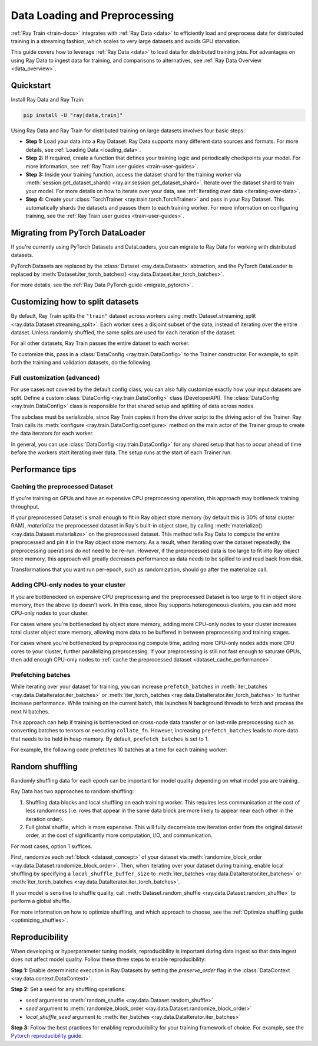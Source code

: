 .. _data-ingest-torch:

Data Loading and Preprocessing
==============================

:ref:`Ray Train <train-docs>` integrates with :ref:`Ray Data <data>` to efficiently load and preprocess data for distributed training in a streaming fashion, which scales to very large datasets and avoids GPU starvation.

This guide covers how to leverage :ref:`Ray Data <data>` to load data for distributed training jobs. For advantages on using Ray Data to ingest data for training, and comparisons to alternatives, see :ref:`Ray Data Overview <data_overview>`.

.. figure:: ../images/train_ingest.png

Quickstart
----------
Install Ray Data and Ray Train:

.. code-block:: bash

    pip install -U "ray[data,train]"

Using Ray Data and Ray Train for distributed training on large datasets involves four basic steps:

- **Step 1:** Load your data into a Ray Dataset. Ray Data supports many different data sources and formats. For more details, see :ref:`Loading Data <loading_data>`.
- **Step 2:** If required, create a function that defines your training logic and periodically checkpoints your model. For more information, see :ref:`Ray Train user guides <train-user-guides>`.
- **Step 3:** Inside your training function, access the dataset shard for the training worker via :meth:`session.get_dataset_shard() <ray.air.session.get_dataset_shard>`. Iterate over the dataset shard to train your model. For more details on how to iterate over your data, see :ref:`Iterating over data <iterating-over-data>`.
- **Step 4:** Create your :class:`TorchTrainer <ray.train.torch.TorchTrainer>` and pass in your Ray Dataset. This automatically shards the datasets and passes them to each training worker. For more information on configuring training, see the :ref:`Ray Train user guides <train-user-guides>`.

.. tabs::

    .. group-tab:: PyTorch

        .. testcode::

            import torch
            from torch import nn
            import ray
            from ray.air import session, Checkpoint, ScalingConfig
            from ray.train.torch import TorchTrainer

            # Set this to True to use GPU.
            # If False, do CPU training instead of GPU training.
            use_gpu = False

            # Step 1: Create a Ray Dataset from in-memory Python lists.
            # You can also create a Ray Dataset from many other sources and file
            # formats.
            train_dataset = ray.data.from_items([{"x": x, "y": 2 * x + 1} for x in range(200)])

            # Step 2: Define your training function. This function contains the logic
            # for creating the model and the training loop to train the model.
            # See the Ray Train user guides for information such as how to report
            # metrics or periodically save model checkpoints.
            def train_func(config):
                model = nn.Sequential(nn.Linear(1, 1), nn.Sigmoid())
                loss_fn = torch.nn.BCELoss()
                optimizer = torch.optim.SGD(model.parameters(), lr=0.001)

                # Step 3: Access the dataset shard for the training worker via
                # ``get_dataset_shard``.
                train_data_shard = session.get_dataset_shard("train")

                for epoch_idx in range(2):
                    # In each epoch, iterate over batches of the dataset shard in torch
                    # format to train the model.
                    for batch in train_data_shard.iter_torch_batches(batch_size=128, dtypes=torch.float32):
                        inputs, labels = torch.unsqueeze(batch["x"], 1), torch.unsqueeze(batch["y"], 1)
                        predictions = model(inputs)
                        train_loss = loss_fn(predictions, labels)
                        train_loss.backward()
                        optimizer.step()

                    # Checkpoint the model on each epoch.
                    session.report(
                        {},
                        checkpoint=Checkpoint.from_dict({"model": model.state_dict()})
                    )

            # Step 4: Create a TorchTrainer. Specify the number of training workers and
            # pass in your Ray Dataset.
            # The Ray Dataset is automatically split across all training workers.
            trainer = TorchTrainer(
                train_func,
                datasets={"train": train_dataset},
                scaling_config=ScalingConfig(num_workers=2, use_gpu=use_gpu)
            )
            result = trainer.fit()

            # Extract the model from the checkpoint.
            result.checkpoint.to_dict()["model"]

        .. testoutput::
            :hide:

            ...

    .. group-tab:: PyTorch Lightning

        .. code-block:: python
            :emphasize-lines: 9,10,13,14,25,26

            from ray import train
         
            train_data = ray.data.read_csv("./train.csv")
            val_data = ray.data.read_csv("./validation.csv")

            def train_func_per_worker():
                # Access Ray datsets in your train_func via ``get_dataset_shard``.
                # The "train" dataset gets sharded across workers by default
                train_ds = train.get_dataset_shard("train")
                val_ds = train.get_dataset_shard("validation")

                # Create Ray dataset iterables via ``iter_torch_batches``.
                train_dataloader = train_ds.iter_torch_batches(batch_size=16)
                val_dataloader = val_ds.iter_torch_batches(batch_size=16)

                ...

                trainer = pl.Trainer(
                    # ...
                )

                # Feed the Ray dataset iterables to ``pl.Trainer.fit``.
                trainer.fit(
                    model, 
                    train_dataloaders=train_dataloader, 
                    val_dataloaders=val_dataloader
                )

            trainer = TorchTrainer(
                train_func,
                datasets={"train": train_data, "validation": val_data},
                scaling_config=ScalingConfig(num_workers=4),
            )
            trainer.fit()

Migrating from PyTorch DataLoader
---------------------------------
If you're currently using PyTorch Datasets and DataLoaders, you can migrate to Ray Data for working with distributed datasets.

PyTorch Datasets are replaced by the :class:`Dataset <ray.data.Dataset>` abtraction, and the PyTorch DataLoader is replaced by :meth:`Dataset.iter_torch_batches() <ray.data.Dataset.iter_torch_batches>`.

For more details, see the :ref:`Ray Data PyTorch guide <migrate_pytorch>`.

.. _train_datasets_configuration:

Customizing how to split datasets
---------------------------------
By default, Ray Train splits the ``"train"`` dataset across workers using :meth:`Dataset.streaming_split <ray.data.Dataset.streaming_split>`. Each worker sees a disjoint subset of the data, instead of iterating over the entire dataset. Unless randomly shuffled, the same splits are used for each iteration of the dataset. 

For all other datasets, Ray Train passes the entire dataset to each worker.

To customize this, pass in a :class:`DataConfig <ray.train.DataConfig>` to the Trainer constructor. For example, to split both the training and validation datasets, do the following:

.. testcode::

    import ray
    from ray.air import ScalingConfig, session
    from ray.train.torch import TorchTrainer

    ds = ray.data.read_text(
        "s3://anonymous@ray-example-data/sms_spam_collection_subset.txt"
    )
    train_ds, val_ds = ds.train_test_split(0.3)

    def train_loop_per_worker():
        # Get an iterator to the dataset we passed in below.
        it = session.get_dataset_shard("train")
        for _ in range(2):
            for batch in it.iter_batches(batch_size=128):
                print("Do some training on batch", batch)

    my_trainer = TorchTrainer(
        train_loop_per_worker,
        scaling_config=ScalingConfig(num_workers=2),
        datasets={"train": train_ds, "val": val_ds},
        dataset_config=ray.train.DataConfig(
            datasets_to_split=["train", "val"],
        ),
    )
    my_trainer.fit()

.. testoutput::
    :hide:

    ...

Full customization (advanced)
~~~~~~~~~~~~~~~~~~~~~~~~~~~~~
For use cases not covered by the default config class, you can also fully customize exactly how your input datasets are split. Define a custom :class:`DataConfig <ray.train.DataConfig>` class (DeveloperAPI). The :class:`DataConfig <ray.train.DataConfig>` class is responsible for that shared setup and splitting of data across nodes.

.. testcode::

    # Note that this example class is doing the same thing as the basic DataConfig
    # implementation included with Ray Train.
    from typing import Optional, Dict, List

    import ray
    from ray.air import ScalingConfig, session
    from ray.train.torch import TorchTrainer
    from ray.train import DataConfig
    from ray.data import Dataset, DataIterator, NodeIdStr
    from ray.actor import ActorHandle

    ds = ray.data.read_text(
        "s3://anonymous@ray-example-data/sms_spam_collection_subset.txt"
    )

    def train_loop_per_worker():
        # Get an iterator to the dataset we passed in below.
        it = session.get_dataset_shard("train")
        for _ in range(2):
            for batch in it.iter_batches(batch_size=128):
                print("Do some training on batch", batch)


    class MyCustomDataConfig(DataConfig):
        def configure(
            self,
            datasets: Dict[str, Dataset],
            world_size: int,
            worker_handles: Optional[List[ActorHandle]],
            worker_node_ids: Optional[List[NodeIdStr]],
            **kwargs,
        ) -> List[Dict[str, DataIterator]]:
            assert len(datasets) == 1, "This example only handles the simple case"

            # Configure Ray Data for ingest.
            ctx = ray.data.DataContext.get_current()
            ctx.execution_options = DataConfig.default_ingest_options()

            # Split the stream into shards.
            iterator_shards = datasets["train"].streaming_split(
                world_size, equal=True, locality_hints=worker_node_ids
            )

            # Return the assigned iterators for each worker.
            return [{"train": it} for it in iterator_shards]


    my_trainer = TorchTrainer(
        train_loop_per_worker,
        scaling_config=ScalingConfig(num_workers=2),
        datasets={"train": ds},
        dataset_config=MyCustomDataConfig(),
    )
    my_trainer.fit()

.. testoutput::
    :hide:

    ... 

The subclass must be serializable, since Ray Train copies it from the driver script to the driving actor of the Trainer. Ray Train calls its :meth:`configure <ray.train.DataConfig.configure>` method on the main actor of the Trainer group to create the data iterators for each worker.

In general, you can use :class:`DataConfig <ray.train.DataConfig>` for any shared setup that has to occur ahead of time before the workers start iterating over data. The setup runs at the start of each Trainer run.

Performance tips
----------------

.. _dataset_cache_performance:

Caching the preprocessed Dataset
~~~~~~~~~~~~~~~~~~~~~~~~~~~~~~~~
If you're training on GPUs and have an expensive CPU preprocessing operation, this approach may bottleneck training throughput.

If your preprocessed Dataset is small enough to fit in Ray object store memory (by default this is 30% of total cluster RAM), *materialize* the preprocessed dataset in Ray's built-in object store, by calling :meth:`materialize() <ray.data.Dataset.materialize>` on the preprocessed dataset. This method tells Ray Data to compute the entire preprocessed and pin it in the Ray object store memory. As a result, when iterating over the dataset repeatedly, the preprocessing operations do not need to be re-run. However, if the preprocessed data is too large to fit into Ray object store memory, this approach will greatly decreases performance as data needs to be spilled to and read back from disk.

Transformations that you want run per-epoch, such as randomization, should go after the materialize call.

.. testcode::

    from typing import Dict
    import numpy as np
    import ray

    # Load the data.
    train_ds = ray.data.read_parquet("s3://anonymous@ray-example-data/iris.parquet")

    # Define a preprocessing function.
    def normalize_length(batch: Dict[str, np.ndarray]) -> Dict[str, np.ndarray]:
        new_col = batch["sepal.length"] / np.max(batch["sepal.length"])
        batch["normalized.sepal.length"] = new_col
        del batch["sepal.length"]
        return batch

    # Preprocess the data. Transformations that are made before the materialize call
    # below are only run once.
    train_ds = train_ds.map_batches(normalize_length)

    # Materialize the dataset in object store memory.
    # Only do this if train_ds is small enough to fit in object store memory.
    train_ds = train_ds.materialize()

    # Dummy augmentation transform.
    def augment_data(batch):
        return batch

    # Add per-epoch preprocessing. Transformations that you want to run per-epoch, such
    # as data augmentation or randomization, should go after the materialize call.
    train_ds = train_ds.map_batches(augment_data)

    # Pass train_ds to the Trainer

Adding CPU-only nodes to your cluster
~~~~~~~~~~~~~~~~~~~~~~~~~~~~~~~~~~~~~
If you are bottlenecked on expensive CPU preprocessing and the preprocessed Dataset is too large to fit in object store memory, then the above tip doesn't work. In this case, since Ray supports heterogeneous clusters, you can add more CPU-only nodes to your cluster.

For cases where you're bottlenecked by object store memory, adding more CPU-only nodes to your cluster increases total cluster object store memory, allowing more data to be buffered in between preprocessing and training stages.

For cases where you're bottlenecked by preprocessing compute time, adding more CPU-only nodes adds more CPU cores to your cluster, further parallelizing preprocessing. If your preprocessing is still not fast enough to saturate GPUs, then add enough CPU-only nodes to :ref:`cache the preprocessed dataset <dataset_cache_performance>`.

Prefetching batches
~~~~~~~~~~~~~~~~~~~
While iterating over your dataset for training, you can increase ``prefetch_batches`` in :meth:`iter_batches <ray.data.DataIterator.iter_batches>` or :meth:`iter_torch_batches <ray.data.DataIterator.iter_torch_batches>` to further increase performance. While training on the current batch, this launches N background threads to fetch and process the next N batches.

This approach can help if training is bottlenecked on cross-node data transfer or on last-mile preprocessing such as converting batches to tensors or executing ``collate_fn``. However, increasing ``prefetch_batches`` leads to more data that needs to be held in heap memory. By default, ``prefetch_batches`` is set to 1.

For example, the following code prefetches 10 batches at a time for each training worker:

.. testcode::

    import ray
    from ray.air import ScalingConfig, session
    from ray.train.torch import TorchTrainer

    ds = ray.data.read_text(
        "s3://anonymous@ray-example-data/sms_spam_collection_subset.txt"
    )

    def train_loop_per_worker():
        # Get an iterator to the dataset we passed in below.
        it = session.get_dataset_shard("train")
        for _ in range(2):
            # Prefetch 10 batches at a time.
            for batch in it.iter_batches(batch_size=128, prefetch_batches=10):
                print("Do some training on batch", batch)

    my_trainer = TorchTrainer(
        train_loop_per_worker,
        scaling_config=ScalingConfig(num_workers=2),
        datasets={"train": ds},
    )
    my_trainer.fit()

.. testoutput::
    :hide:

    ...

Random shuffling
----------------
Randomly shuffling data for each epoch can be important for model quality depending on what model you are training.

Ray Data has two approaches to random shuffling:

1. Shuffling data blocks and local shuffling on each training worker. This requires less communication at the cost of less randomness (i.e. rows that appear in the same data block are more likely to appear near each other in the iteration order).
2. Full global shuffle, which is more expensive. This will fully decorrelate row iteration order from the original dataset order, at the cost of significantly more computation, I/O, and communication.

For most cases, option 1 suffices. 

First, randomize each :ref:`block <dataset_concept>` of your dataset via :meth:`randomize_block_order <ray.data.Dataset.randomize_block_order>`. Then, when iterating over your dataset during training, enable local shuffling by specifying a ``local_shuffle_buffer_size`` to :meth:`iter_batches <ray.data.DataIterator.iter_batches>` or :meth:`iter_torch_batches <ray.data.DataIterator.iter_torch_batches>`.

.. testcode::
    import ray

    ds = ray.data.read_text(
        "s3://anonymous@ray-example-data/sms_spam_collection_subset.txt"
    )

    # Randomize the blocks of this dataset.
    ds = ds.randomize_block_order()

    def train_loop_per_worker():
        # Get an iterator to the dataset we passed in below.
        it = session.get_dataset_shard("train")
        for _ in range(2):
            # Use a shuffle buffer size of 10k rows.
            for batch in it.iter_batches(
                local_shuffle_buffer_size=10000, batch_size=128):
                print("Do some training on batch", batch)

    my_trainer = TorchTrainer(
        train_loop_per_worker,
        scaling_config=ScalingConfig(num_workers=2),
        datasets={"train": ds},
    )
    my_trainer.fit()

.. testoutput::
    :hide:

    ...


If your model is sensitive to shuffle quality, call :meth:`Dataset.random_shuffle <ray.data.Dataset.random_shuffle>` to perform a global shuffle.

.. testcode::

    import ray

    ds = ray.data.read_text(
        "s3://anonymous@ray-example-data/sms_spam_collection_subset.txt"
    )

    # Do a global shuffle of all rows in this dataset.
    # The dataset will be shuffled on each iteration, unless `.materialize()`
    # is called after the `.random_shuffle()`
    ds = ds.random_shuffle()

For more information on how to optimize shuffling, and which approach to choose, see the :ref:`Optimize shuffling guide <optimizing_shuffles>`.

Reproducibility
---------------
When developing or hyperparameter tuning models, reproducibility is important during data ingest so that data ingest does not affect model quality. Follow these three steps to enable reproducibility:

**Step 1:** Enable deterministic execution in Ray Datasets by setting the `preserve_order` flag in the :class:`DataContext <ray.data.context.DataContext>`.

.. testcode::

    import ray
    from ray.air import ScalingConfig, session
    from ray.train.torch import TorchTrainer

    # Preserve ordering in Ray Datasets for reproducibility.
    ctx = ray.data.DataContext.get_current()
    ctx.execution_options.preserve_order = True

    ds = ray.data.read_text(
        "s3://anonymous@ray-example-data/sms_spam_collection_subset.txt"
    )

**Step 2:** Set a seed for any shuffling operations: 

* `seed` argument to :meth:`random_shuffle <ray.data.Dataset.random_shuffle>`
* `seed` argument to :meth:`randomize_block_order <ray.data.Dataset.randomize_block_order>` 
* `local_shuffle_seed` argument to :meth:`iter_batches <ray.data.DataIterator.iter_batches>`

**Step 3:** Follow the best practices for enabling reproducibility for your training framework of choice. For example, see the `Pytorch reproducibility guide <https://pytorch.org/docs/stable/notes/randomness.html>`_.

